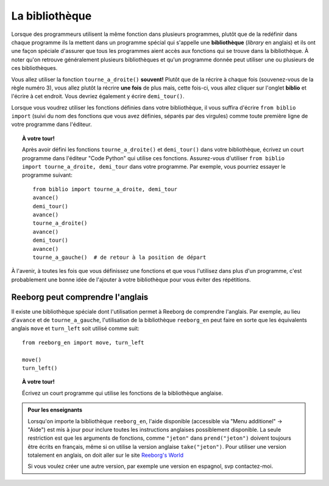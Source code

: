 La bibliothèque
===============

Lorsque des programmeurs utilisent la même fonction dans plusieurs
programmes, plutôt que de la redéfinir dans chaque programme ils la
mettent dans un programme spécial qui s'appelle une **bibliothèque**
(*library* en anglais) et ils ont une façon spéciale d'assurer que tous
les programmes aient accès aux fonctions qui se trouve dans la
bibliothèque. À noter qu'on retrouve généralement plusieurs
bibliothèques et qu'un programme donnée peut utiliser une ou plusieurs
de ces bibliothèques.

Vous allez utiliser la fonction ``tourne_a_droite()`` **souvent!**
Plutôt que de la récrire à chaque fois (souvenez-vous de la règle numéro
3), vous allez plutôt la récrire **une fois** de plus mais, cette
fois-ci, vous allez cliquer sur l'onglet **biblio** et l'écrire à
cet endroit. Vous devriez également y écrire ``demi_tour()``.

Lorsque vous voudrez utiliser les fonctions définies dans votre bibliothèque,
il vous suffira d'écrire ``from biblio import`` (suivi du nom des fonctions que
vous avez définies, séparés par des virgules) comme toute première ligne
de votre programme dans l'éditeur.


.. topic:: À votre tour!

  Après avoir défini les fonctions ``tourne_a_droite()`` et ``demi_tour()``
  dans votre bibliothèque, écrivez un court programme dans l'éditeur "Code Python"
  qui utilise ces fonctions.
  Assurez-vous d'utiliser ``from biblio import tourne_a_droite, demi_tour``
  dans votre programme.  Par exemple, vous pourriez essayer le programme
  suivant::

       from biblio import tourne_a_droite, demi_tour
       avance()
       demi_tour()
       avance()
       tourne_a_droite()
       avance()
       demi_tour()
       avance()
       tourne_a_gauche()  # de retour à la position de départ

À l'avenir, à toutes les fois que vous définissez une fonctions et que
vous l'utilisez dans plus d'un programme, c'est probablement une bonne
idée de l'ajouter à votre bibliothèque pour vous éviter des répétitions.

Reeborg peut comprendre l'anglais
---------------------------------

Il existe une bibliothèque spéciale dont l'utilisation permet à Reeborg
de comprendre l'anglais.  Par exemple, au lieu d'``avance`` et de
``tourne_a_gauche``, l'utilisation de la bibliothèque
``reeborg_en`` peut faire en sorte que les équivalents anglais
``move`` et ``turn_left`` soit utilisé comme suit::

    from reeborg_en import move, turn_left

    move()
    turn_left()

.. topic:: À votre tour!

    Écrivez un court programme qui utilise les fonctions de la bibliothèque
    anglaise.


.. admonition:: Pour les enseignants

    Lorsqu'on importe la bibliothèque ``reeborg_en``, l'aide disponible
    (accessible via "Menu additionel" -> "Aide") est mis à jour pour
    inclure toutes les instructions anglaises possiblement disponible.
    La seule restriction est que les arguments de fonctions,
    comme ``"jeton"`` dans ``prend("jeton")`` doivent toujours être
    écrits en français, même si on utilise la version anglaise
    ``take("jeton")``.    Pour utiliser une version totalement en anglais,
    on doit aller sur le site
    `Reeborg's World <http://reeborg.ca/world.html>`_

    Si vous voulez créer une autre version, par exemple une version en espagnol,
    svp contactez-moi.


